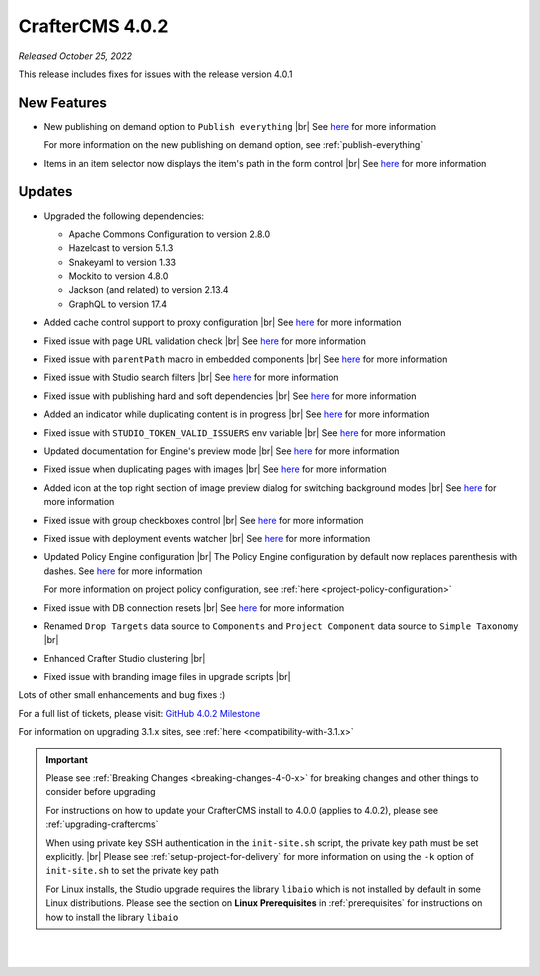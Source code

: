 .. index:: CrafterCMS 4.0.2 Release Notes

----------------
CrafterCMS 4.0.2
----------------

*Released October 25, 2022*

This release includes fixes for issues with the release version 4.0.1

^^^^^^^^^^^^
New Features
^^^^^^^^^^^^

* New publishing on demand option to ``Publish everything`` |br|
  See `here <https://github.com/craftercms/craftercms/issues/5682>`__ for more information

  For more information on the new publishing on demand option, see :ref:`publish-everything`

* Items in an item selector now displays the item's path in the form control |br|
  See `here <https://github.com/craftercms/craftercms/issues/5696>`__ for more information


^^^^^^^
Updates
^^^^^^^
* Upgraded the following dependencies:

  - Apache Commons Configuration to version 2.8.0
  - Hazelcast to version  5.1.3
  - Snakeyaml to version 1.33
  - Mockito to version 4.8.0
  - Jackson (and related) to version 2.13.4
  - GraphQL to version 17.4

* Added cache control support to proxy configuration |br|
  See `here <https://github.com/craftercms/craftercms/issues/5824>`__ for more information

* Fixed issue with page URL validation check |br|
  See `here <https://github.com/craftercms/craftercms/issues/5817>`__ for more information

* Fixed issue with ``parentPath`` macro in embedded components |br|
  See `here <https://github.com/craftercms/craftercms/issues/5808>`__ for more information

* Fixed issue with Studio search filters |br|
  See `here <https://github.com/craftercms/craftercms/issues/5793>`__ for more information

* Fixed issue with publishing hard and soft dependencies |br|
  See `here <https://github.com/craftercms/craftercms/issues/5790>`__ for more information

* Added an indicator while duplicating content is in progress  |br|
  See `here <https://github.com/craftercms/craftercms/issues/5776>`__ for more information

* Fixed issue with ``STUDIO_TOKEN_VALID_ISSUERS`` env variable |br|
  See `here <https://github.com/craftercms/craftercms/issues/5748>`__ for more information

* Updated documentation for Engine's preview mode |br|
  See `here <https://github.com/craftercms/craftercms/issues/5737>`__ for more information

* Fixed issue when duplicating pages with images |br|
  See `here <https://github.com/craftercms/craftercms/issues/5722>`__ for more information

* Added icon at the top right section of image preview dialog for switching background modes |br|
  See `here <https://github.com/craftercms/craftercms/issues/5710>`__ for more information

* Fixed issue with group checkboxes control |br|
  See `here <https://github.com/craftercms/craftercms/issues/5695>`__ for more information

* Fixed issue with deployment events watcher |br|
  See `here <https://github.com/craftercms/craftercms/issues/5677>`__ for more information

* Updated Policy Engine configuration  |br|
  The Policy Engine configuration by default now replaces parenthesis with dashes.
  See `here <https://github.com/craftercms/craftercms/issues/5676>`__ for more information

  For more information on project policy configuration, see :ref:`here <project-policy-configuration>`

* Fixed issue with DB connection resets |br|
  See `here <https://github.com/craftercms/craftercms/issues/5048>`__ for more information

* Renamed ``Drop Targets`` data source to ``Components`` and ``Project Component`` data source to ``Simple Taxonomy`` |br|

* Enhanced Crafter Studio clustering |br|

* Fixed issue with branding image files in upgrade scripts |br|

Lots of other small enhancements and bug fixes :)

For a full list of tickets, please visit: `GitHub 4.0.2 Milestone <https://github.com/craftercms/craftercms/milestone/87?closed=1>`_

For information on upgrading 3.1.x sites, see :ref:`here <compatibility-with-3.1.x>`

.. important::

    Please see :ref:`Breaking Changes <breaking-changes-4-0-x>` for breaking changes and other
    things to consider before upgrading          

    For instructions on how to update your CrafterCMS install to 4.0.0 (applies to 4.0.2),
    please see :ref:`upgrading-craftercms`

    When using private key SSH authentication in the ``init-site.sh`` script, the private key path must be set explicitly. |br|
    Please see :ref:`setup-project-for-delivery` for more information on using the ``-k`` option of ``init-site.sh`` to
    set the private key path

    For Linux installs, the Studio upgrade requires the library ``libaio`` which is not installed
    by default in some Linux distributions.  Please see the section on **Linux Prerequisites**
    in :ref:`prerequisites` for instructions on how to install the library ``libaio``

|
|

.. raw:: html

   <hr>
